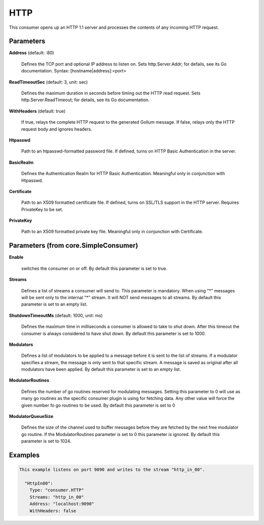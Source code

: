 .. Autogenerated by Gollum RST generator (docs/generator/*.go)

HTTP
====

This consumer opens up an HTTP 1.1 server and processes the contents of any
incoming HTTP request.




Parameters
----------

**Address** (default: :80)

  Defines the TCP port and optional IP address to listen on.
  Sets http.Server.Addr; for defails, see its Go documentation.
  Syntax: [hostname|address]:<port>
  
  

**ReadTimeoutSec** (default: 3, unit: sec)

  Defines the maximum duration in seconds before timing out
  the HTTP read request. Sets  http.Server.ReadTimeout; for details, see its
  Go documentation.
  
  

**WithHeaders** (default: true)

  If true, relays the complete HTTP request to the generated
  Gollum message. If false, relays only the HTTP request body and ignores
  headers.
  
  

**Htpasswd**

  Path to an htpasswd-formatted password file. If defined, turns
  on HTTP Basic Authentication in the server.
  
  

**BasicRealm**

  Defines the Authentication Realm for HTTP Basic Authentication.
  Meaningful only in conjunction with Htpasswd.
  
  

**Certificate**

  Path to an X509 formatted certificate file. If defined, turns on
  SSL/TLS  support in the HTTP server. Requires PrivateKey to be set.
  
  

**PrivateKey**

  Path to an X509 formatted private key file. Meaningful only in
  conjunction with Certificate.
  
  

Parameters (from core.SimpleConsumer)
-------------------------------------

**Enable**

  switches the consumer on or off.
  By default this parameter is set to true.
  
  

**Streams**

  Defines a list of streams a consumer will send to. This parameter
  is mandatory. When using "*" messages will be sent only to the internal "*"
  stream. It will NOT send messages to all streams.
  By default this parameter is set to an empty list.
  
  

**ShutdownTimeoutMs** (default: 1000, unit: ms)

  Defines the maximum time in milliseconds a consumer is
  allowed to take to shut down. After this timeout the consumer is always
  considered to have shut down.
  By default this parameter is set to 1000.
  
  

**Modulators**

  Defines a list of modulators to be applied to a message before
  it is sent to the list of streams. If a modulator specifies a stream, the
  message is only sent to that specific stream. A message is saved as original
  after all modulators have been applied.
  By default this parameter is set to an empty list.
  
  

**ModulatorRoutines**

  Defines the number of go routines reserved for
  modulating messages. Setting this parameter to 0 will use as many go routines
  as the specific consumer plugin is using for fetching data. Any other value
  will force the given number fo go routines to be used.
  By default this parameter is set to 0
  
  

**ModulatorQueueSize**

  Defines the size of the channel used to buffer messages
  before they are fetched by the next free modulator go routine. If the
  ModulatorRoutines parameter is set to 0 this parameter is ignored.
  By default this parameter is set to 1024.
  
  

Examples
--------

.. code-block:: yaml

	This example listens on port 9090 and writes to the stream "http_in_00".
	
	  "HttpIn00":
	    Type: "consumer.HTTP"
	    Streams: "http_in_00"
	    Address: "localhost:9090"
	    WithHeaders: false
	
	


